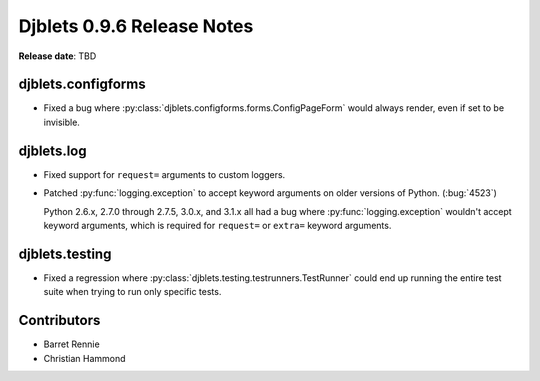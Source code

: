 ===========================
Djblets 0.9.6 Release Notes
===========================

**Release date**: TBD


djblets.configforms
===================

* Fixed a bug where :py:class:`djblets.configforms.forms.ConfigPageForm`
  would always render, even if set to be invisible.


djblets.log
===========

* Fixed support for ``request=`` arguments to custom loggers.

* Patched :py:func:`logging.exception` to accept keyword arguments on older
  versions of Python. (:bug:`4523`)

  Python 2.6.x, 2.7.0 through 2.7.5, 3.0.x, and 3.1.x all had a bug where
  :py:func:`logging.exception` wouldn't accept keyword arguments, which is
  required for ``request=`` or ``extra=`` keyword arguments.


djblets.testing
===============

* Fixed a regression where :py:class:`djblets.testing.testrunners.TestRunner`
  could end up running the entire test suite when trying to run only
  specific tests.


Contributors
============

* Barret Rennie
* Christian Hammond
